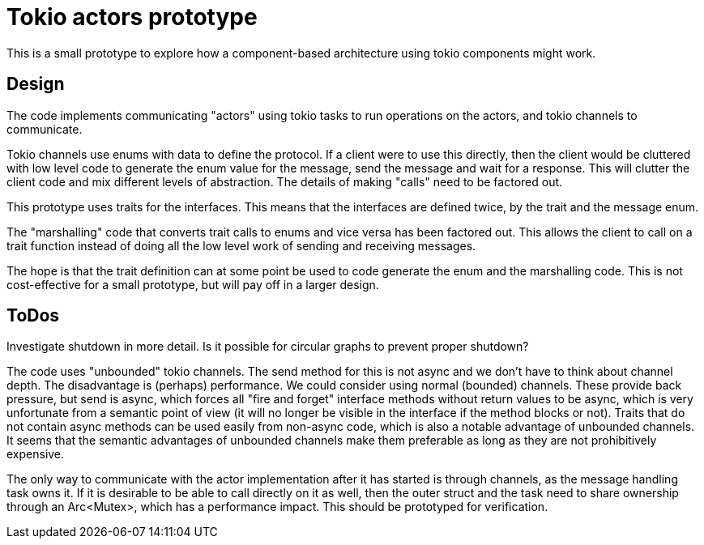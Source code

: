 = Tokio actors prototype

This is a small prototype to explore  how a component-based architecture using tokio components might work.

== Design

The code implements communicating "actors" using tokio tasks to run operations on the actors, and tokio channels to communicate.

Tokio channels use enums with data to define the protocol.
If a client were to use this directly, then the client would be cluttered with low level code to generate the enum value for the message, send the message and wait for a response.
This will clutter the client code and mix different levels of abstraction.  The details of making "calls" need to be factored out.

This prototype uses traits for the interfaces.
This means that the interfaces are defined twice, by the trait and the message enum.

The "marshalling" code that converts trait calls to enums and vice versa has been factored out.
This allows the client to call on a trait function instead of doing all the low level work of sending and receiving messages.

The hope is that the trait definition can at some point be used to code generate the enum and the marshalling code.
This is not cost-effective for a small prototype, but will pay off in a larger design.

== ToDos

Investigate shutdown in more detail.
Is it possible for circular graphs to prevent proper shutdown?

The code uses "unbounded" tokio channels. The send method for this is not async and we don't have to think about channel depth. The disadvantage is (perhaps) performance.
We could consider using normal (bounded) channels. These provide back pressure, but send is async, which forces all "fire and forget" interface methods without return values to be async, which is very unfortunate from a semantic point of view (it will no longer be visible in the interface if the method blocks or not).
Traits that do not contain async methods can be used easily from non-async code, which is also a notable advantage of unbounded channels.
It seems that the semantic advantages of unbounded channels make them preferable as long as they are not prohibitively expensive.

The only way to communicate with the actor implementation after it has started is through channels, as the message handling task owns it. If it is desirable to be able to call directly on it as well, then the outer struct and the task need to share ownership through an Arc<Mutex>, which has a performance impact.
This should be prototyped for verification.


